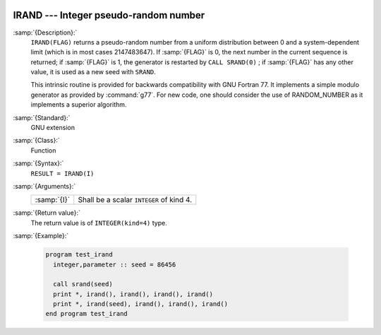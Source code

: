   .. _irand:

IRAND --- Integer pseudo-random number
**************************************

.. index:: IRAND

.. index:: random number generation

:samp:`{Description}:`
  ``IRAND(FLAG)`` returns a pseudo-random number from a uniform
  distribution between 0 and a system-dependent limit (which is in most
  cases 2147483647). If :samp:`{FLAG}` is 0, the next number
  in the current sequence is returned; if :samp:`{FLAG}` is 1, the generator
  is restarted by ``CALL SRAND(0)`` ; if :samp:`{FLAG}` has any other value,
  it is used as a new seed with ``SRAND``.

  This intrinsic routine is provided for backwards compatibility with
  GNU Fortran 77. It implements a simple modulo generator as provided 
  by :command:`g77`. For new code, one should consider the use of 
  RANDOM_NUMBER as it implements a superior algorithm.

:samp:`{Standard}:`
  GNU extension

:samp:`{Class}:`
  Function

:samp:`{Syntax}:`
  ``RESULT = IRAND(I)``

:samp:`{Arguments}:`
  ===========  ========================================
  :samp:`{I}`  Shall be a scalar ``INTEGER`` of kind 4.
  ===========  ========================================

:samp:`{Return value}:`
  The return value is of ``INTEGER(kind=4)`` type.

:samp:`{Example}:`

  .. code-block:: fortran

    program test_irand
      integer,parameter :: seed = 86456

      call srand(seed)
      print *, irand(), irand(), irand(), irand()
      print *, irand(seed), irand(), irand(), irand()
    end program test_irand

